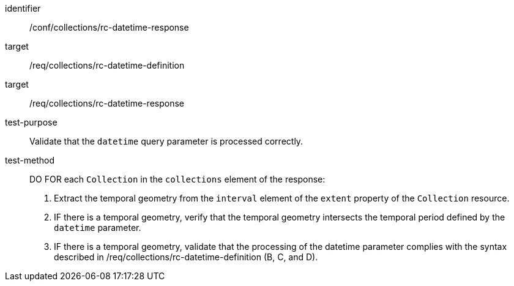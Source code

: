 [[ats_collections_rc-datetime-response]]
////
[width="90%",cols="2,6a"]
|===
^|*Abstract Test {counter:ats-id}* |*/conf/collections/rc-datetime-response*
^|Test Purpose |Validate that the `datetime` query parameter is processed correctly.
^|Requirement |<<req_collections_rc-datetime-definition,/req/collections/rc-datetime-definition>> +
<<req_collections_rc-datetime-response,/req/collections/rc-datetime-response>> +
<<req_collections_rc-datetime-collection-response,/req/collections/rc-datetime-collection-response>>
^|Test Method |DO FOR each `Collection` in the `collections` element of the response:

. Extract the temporal geometry from the `interval` element of the `extent` property of the `Collection` resource.
. IF there is a temporal geometry, verify that the temporal geometry intersects the temporal period defined by the `datetime` parameter.
. IF there is a temporal geometry, validate that the processing of the datetime parameter complies with the syntax described in /req/collections/rc-datetime-definition (B, C, and D).
|===

////

[abstract_test]
====
[%metadata]
identifier:: /conf/collections/rc-datetime-response
target:: /req/collections/rc-datetime-definition
target:: /req/collections/rc-datetime-response
test-purpose:: Validate that the `datetime` query parameter is processed correctly.
test-method::
+
--
DO FOR each `Collection` in the `collections` element of the response:

. Extract the temporal geometry from the `interval` element of the `extent` property of the `Collection` resource.
. IF there is a temporal geometry, verify that the temporal geometry intersects the temporal period defined by the `datetime` parameter.
. IF there is a temporal geometry, validate that the processing of the datetime parameter complies with the syntax described in /req/collections/rc-datetime-definition (B, C, and D).
--
====
